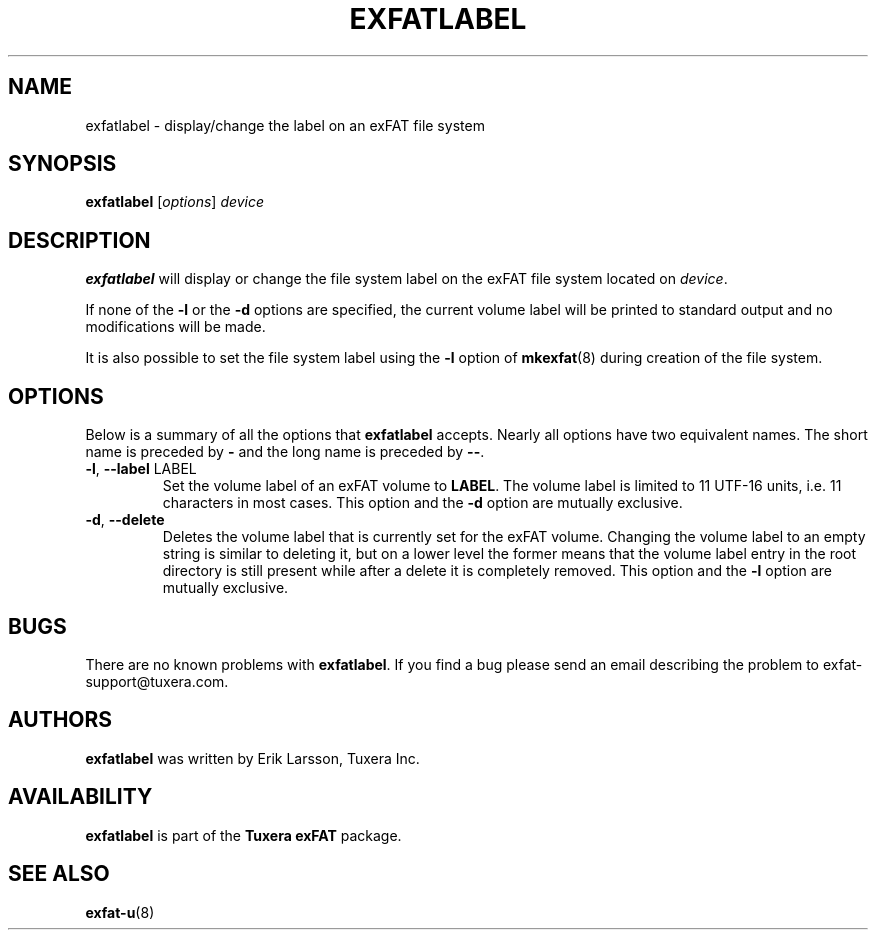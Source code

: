 .\" Copyright (c) 2011 Erik Larsson / Tuxera Inc.
.\"
.TH EXFATLABEL 8 "August 2011" "Tuxera exFAT 3013.11.8"
.SH NAME
exfatlabel \- display/change the label on an exFAT file system
.SH SYNOPSIS
.B exfatlabel
[\fIoptions\fR] \fIdevice
.SH DESCRIPTION
.B exfatlabel
will display or change the file system label on the exFAT file system located on
.IR device .
.PP
If none of the \fB\-l\fR or the \fB\-d\fR options are specified, the current
volume label will be printed to standard output and no modifications will be
made.
.PP
It is also possible to set the file system label using the
.B \-l
option of
.BR mkexfat (8)
during creation of the file system.
.SH OPTIONS
Below is a summary of all the options that
.B exfatlabel
accepts.  Nearly all options have two equivalent names.  The short name is
preceded by
.B \-
and the long name is preceded by
.BR \-\- .
.TP
\fB\-l\fR, \fB\-\-label\fR LABEL
Set the volume label of an exFAT volume to \fBLABEL\fR. The volume label is
limited to 11 UTF\-16 units, i.e. 11 characters in most cases. This option and
the \fB\-d\fR option are mutually exclusive.
.TP
\fB\-d\fR, \fB\-\-delete\fR
Deletes the volume label that is currently set for the exFAT volume. Changing
the volume label to an empty string is similar to deleting it, but on a lower
level the former means that the volume label entry in the root directory is
still present while after a delete it is completely removed. This option and the
\fB\-l\fR option are mutually exclusive.
.SH BUGS
There are no known problems with
.BR exfatlabel .
If you find a bug please send an email describing the problem to 
exfat-support@tuxera.com.
.hy
.SH AUTHORS
.B exfatlabel
was written by Erik Larsson, Tuxera Inc.
.SH AVAILABILITY
.B exfatlabel
is part of the
.B Tuxera exFAT
package.
.SH SEE ALSO
.BR exfat\-u (8)

